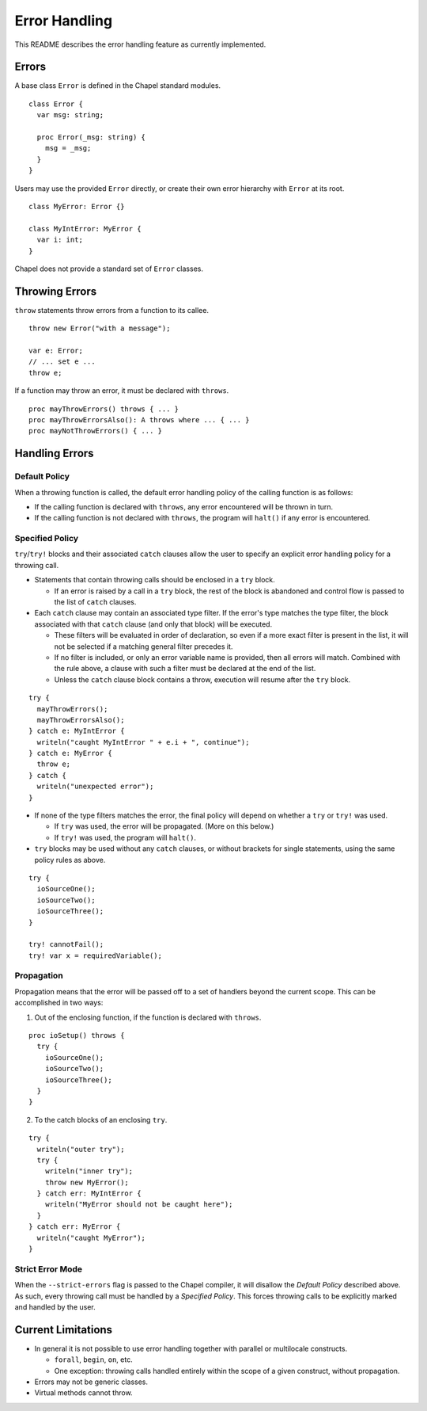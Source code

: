 .. _readme-errorHandling:

==============
Error Handling
==============

This README describes the error handling feature as currently implemented.


Errors
------
A base class ``Error`` is defined in the Chapel standard modules.

::

  class Error {
    var msg: string;

    proc Error(_msg: string) {
      msg = _msg;
    }
  }

Users may use the provided ``Error`` directly, or create their own error
hierarchy with ``Error`` at its root.

::

  class MyError: Error {}

  class MyIntError: MyError {
    var i: int;
  }

Chapel does not provide a standard set of ``Error`` classes.


Throwing Errors
---------------
``throw`` statements throw errors from a function to its callee.

::

  throw new Error("with a message");

  var e: Error;
  // ... set e ...
  throw e;

If a function may throw an error, it must be declared with ``throws``.

::

  proc mayThrowErrors() throws { ... }
  proc mayThrowErrorsAlso(): A throws where ... { ... }
  proc mayNotThrowErrors() { ... }


Handling Errors
---------------

Default Policy
++++++++++++++

When a throwing function is called, the default error handling policy of the
calling function is as follows:

* If the calling function is declared with ``throws``, any error encountered
  will be thrown in turn.

* If the calling function is not declared with ``throws``, the program will
  ``halt()`` if any error is encountered.


Specified Policy
++++++++++++++++

``try``/``try!`` blocks and their associated ``catch`` clauses allow the user
to specify an explicit error handling policy for a throwing call.

* Statements that contain throwing calls should be enclosed in a ``try`` block.
  
  * If an error is raised by a call in a ``try`` block, the rest of the block
    is abandoned and control flow is passed to the list of ``catch`` clauses.
 
* Each ``catch`` clause may contain an associated type filter. If the error's
  type matches the type filter, the block associated with that ``catch`` clause
  (and only that block) will be executed. 

  * These filters will be evaluated in order of declaration, so even if a more
    exact filter is present in the list, it will not be selected if a matching
    general filter precedes it.

  * If no filter is included, or only an error variable name is provided, then
    all errors will match. Combined with the rule above, a clause with such a
    filter must be declared at the end of the list.

  * Unless the ``catch`` clause block contains a throw, execution will resume
    after the ``try`` block.

::

  try {
    mayThrowErrors();
    mayThrowErrorsAlso();
  } catch e: MyIntError {
    writeln("caught MyIntError " + e.i + ", continue");
  } catch e: MyError {
    throw e; 
  } catch {
    writeln("unexpected error");
  }

* If none of the type filters matches the error, the final policy will depend
  on whether a ``try`` or ``try!`` was used.
 
  * If ``try`` was used, the error will be propagated. (More on this below.)

  * If ``try!`` was used, the program will ``halt()``.

* ``try`` blocks may be used without any ``catch`` clauses, or without brackets
  for single statements, using the same policy rules as above.

::

  try {
    ioSourceOne();
    ioSourceTwo();
    ioSourceThree();
  }

  try! cannotFail();
  try! var x = requiredVariable();


Propagation
+++++++++++
Propagation means that the error will be passed off to a set of handlers
beyond the current scope. This can be accomplished in two ways:

1. Out of the enclosing function, if the function is declared with ``throws``.

::

  proc ioSetup() throws {
    try {
      ioSourceOne();
      ioSourceTwo();
      ioSourceThree();
    }
  }

2. To the catch blocks of an enclosing ``try``.

::

  try {
    writeln("outer try");
    try {
      writeln("inner try");
      throw new MyError();
    } catch err: MyIntError {
      writeln("MyError should not be caught here");
    }
  } catch err: MyError {
    writeln("caught MyError");
  }


Strict Error Mode
+++++++++++++++++
When the ``--strict-errors`` flag is passed to the Chapel compiler, it will
disallow the *Default Policy* described above. As such, every throwing call
must be handled by a *Specified Policy*. This forces throwing calls to be 
explicitly marked and handled by the user.


Current Limitations
-------------------
* In general it is not possible to use error handling together with parallel or
  multilocale constructs.
  
  * ``forall``, ``begin``, ``on``, etc.

  * One exception: throwing calls handled entirely within the scope of a
    given construct, without propagation.

* Errors may not be generic classes. 

* Virtual methods cannot throw.
